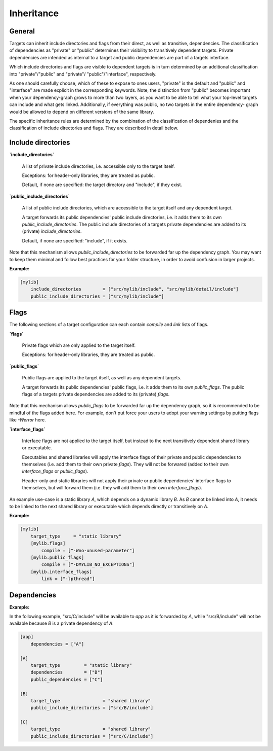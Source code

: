 Inheritance
==============================================


General
----------------------------------------------

Targets can inherit include directories and flags from their direct, as well as
transitive, dependencies.
The classification of dependencies as "private" or "public" determines their
visibility to transitively dependent targets. Private dependencies are intended as
internal to a target and public dependencies are part of a targets interface.

Which include directories and flags are visible to dependent targets is in turn
determined by an additional classification into "private"/"public" and "private"/
"public"/"interface", respectively.

As one should carefully choose, which of these to expose to ones users, "private"
is the default and "public" and "interface" are made explicit in the corresponding
keywords.
Note, the distinction from "public" becomes important when your dependency-graph
grows to more than two layers, as you want to be able to tell what your top-level
targets can include and what gets linked.
Additionally, if everything was public, no two targets in the entire dependency-
graph would be allowed to depend on different versions of the same library.

The specific inheritance rules are determined by the combination of the
classification of dependenies and the classification of include directories and
flags. They are described in detail below.


Include directories
----------------------------------------------

**`include_directories`**

    A list of private include directories, i.e. accessible only to the target itself.

    Exceptions: for header-only libraries, they are treated as public.

    Default, if none are specified: the target directory and "include", if they exist.

**`public_include_directories`**

    A list of public include directories, which are accessible to the target itself and
    any dependent target.

    A target forwards its public dependencies' public include directories, i.e. it adds
    them to its own `public_include_directories`. The public include directories of a
    targets private dependencies are added to its (private) `include_directories`.

    Default, if none are specified: "include", if it exists.

Note that this mechanism allows `public_include_directories` to be forwarded far up the
dependency graph. You may want to keep them minimal and follow best practices for your
folder structure, in order to avoid confusion in larger projects.

**Example:**

.. code-block:: TOML

    [mylib]
        include_directories        = ["src/mylib/include", "src/mylib/detail/include"]
        public_include_directories = ["src/mylib/include"]


Flags
----------------------------------------------

The following sections of a target configuration can each contain `compile` and
`link` lists of flags.

**`flags`**

    Private flags which are only applied to the target itself.

    Exceptions: for header-only libraries, they are treated as public.

**`public_flags`**

    Public flags are applied to the target itself, as well as any dependent targets.

    A target forwards its public dependencies' public flags, i.e. it adds them to its own
    `public_flags`. The public flags of a targets private dependencies are added to its
    (private) `flags`.

Note that this mechanism allows `public_flags` to be forwarded far up the dependency graph,
so it is recommended to be mindful of the flags added here. For example, don't put force
your users to adopt your warning settings by putting flags like `-Werror` here.

**`interface_flags`**

    Interface flags are not applied to the target itself, but instead to the next
    transitively dependent shared library or executable.

    Executables and shared libraries will apply the interface flags of their private and
    public dependencies to themselves (i.e. add them to their own private `flags`).
    They will not be forwared (added to their own `interface_flags` or `public_flags`).

    Header-only and static libraries will not apply their private or public dependencies'
    interface flags to themselves, but will forward them (i.e. they will add them to their
    own `interface_flags`).

An example use-case is a static library `A`, which depends on a dynamic library `B`. As `B`
cannot be linked into `A`, it needs to be linked to the next shared library or executable
which depends directly or transitively on `A`.

**Example:**

.. code-block:: TOML

    [mylib]
        target_type     = "static library"
        [mylib.flags]
            compile = ["-Wno-unused-parameter"]
        [mylib.public_flags]
            compile = ["-DMYLIB_NO_EXCEPTIONS"]
        [mylib.interface_flags]
            link = ["-lpthread"]


Dependencies
----------------------------------------------

**Example:**

In the following example, "src/C/include" will be available to `app` as it is
forwarded by `A`, while "src/B/include" will not be available because `B` is a
private dependency of `A`.

.. code-block:: TOML

    [app]
        dependencies = ["A"]

    [A]
        target_type         = "static library"
        dependencies        = ["B"]
        public_dependencies = ["C"]

    [B]
        target_type                = "shared library"
        public_include_directories = ["src/B/include"]

    [C]
        target_type                = "shared library"
        public_include_directories = ["src/C/include"]
